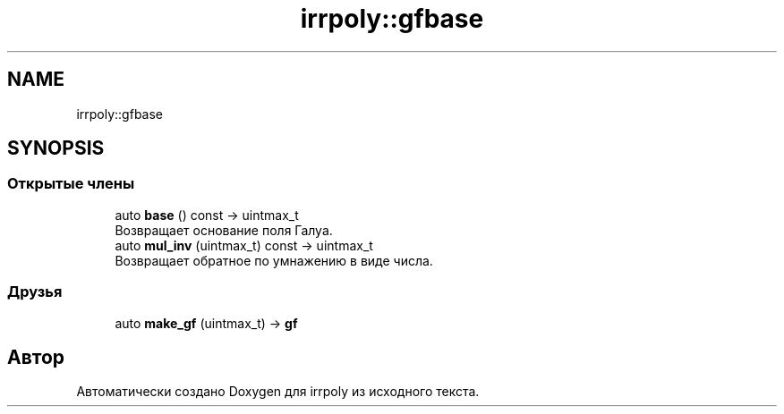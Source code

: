 .TH "irrpoly::gfbase" 3 "Пн 4 Май 2020" "Version 2.1.1" "irrpoly" \" -*- nroff -*-
.ad l
.nh
.SH NAME
irrpoly::gfbase
.SH SYNOPSIS
.br
.PP
.SS "Открытые члены"

.in +1c
.ti -1c
.RI "auto \fBbase\fP () const \-> uintmax_t"
.br
.RI "Возвращает основание поля Галуа\&. "
.ti -1c
.RI "auto \fBmul_inv\fP (uintmax_t) const \-> uintmax_t"
.br
.RI "Возвращает обратное по умнажению в виде числа\&. "
.in -1c
.SS "Друзья"

.in +1c
.ti -1c
.RI "auto \fBmake_gf\fP (uintmax_t) \-> \fBgf\fP"
.br
.in -1c

.SH "Автор"
.PP 
Автоматически создано Doxygen для irrpoly из исходного текста\&.
